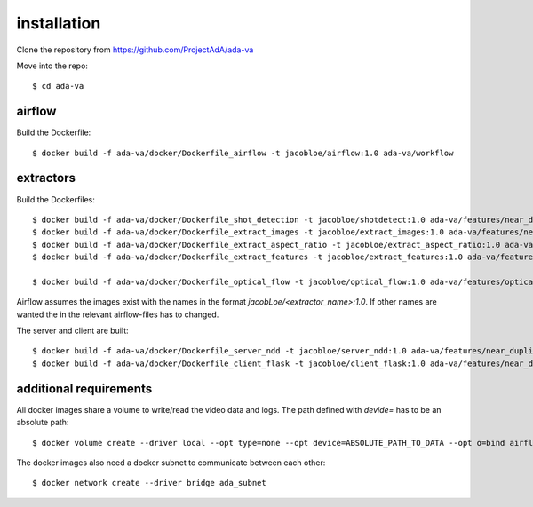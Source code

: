 .. _installation:

installation
============

Clone the repository from `<https://github.com/ProjectAdA/ada-va>`_

Move into the repo::

    $ cd ada-va

airflow
-------

Build the Dockerfile::

    $ docker build -f ada-va/docker/Dockerfile_airflow -t jacobloe/airflow:1.0 ada-va/workflow

extractors
----------

Build the Dockerfiles::

    $ docker build -f ada-va/docker/Dockerfile_shot_detection -t jacobloe/shotdetect:1.0 ada-va/features/near_duplicate_detection
    $ docker build -f ada-va/docker/Dockerfile_extract_images -t jacobloe/extract_images:1.0 ada-va/features/near_duplicate_detection
    $ docker build -f ada-va/docker/Dockerfile_extract_aspect_ratio -t jacobloe/extract_aspect_ratio:1.0 ada-va/features/near_duplicate_detection
    $ docker build -f ada-va/docker/Dockerfile_extract_features -t jacobloe/extract_features:1.0 ada-va/features/near_duplicate_detection

    $ docker build -f ada-va/docker/Dockerfile_optical_flow -t jacobloe/optical_flow:1.0 ada-va/features/optical_flow

Airflow assumes the images exist with the names in the format *jacobLoe/<extractor_name>:1.0*. If other names are wanted the in the relevant airflow-files has to changed.

The server and client are built::

    $ docker build -f ada-va/docker/Dockerfile_server_ndd -t jacobloe/server_ndd:1.0 ada-va/features/near_duplicate_detection
    $ docker build -f ada-va/docker/Dockerfile_client_flask -t jacobloe/client_flask:1.0 ada-va/features/near_duplicate_detection

additional requirements
-----------------------

All docker images share a volume to write/read the video data and logs. The path defined with *devide=* has to be an absolute path::

    $ docker volume create --driver local --opt type=none --opt device=ABSOLUTE_PATH_TO_DATA --opt o=bind airflow_cache

The docker images also need a docker subnet to communicate between each other::

    $ docker network create --driver bridge ada_subnet

